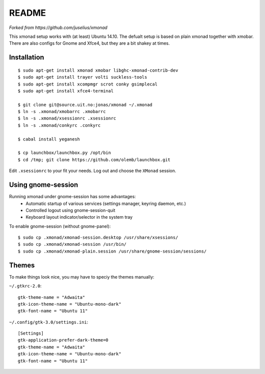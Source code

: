 README
=======

*Forked from https://github.com/juselius/xmonad*

This xmonad setup works with (at least) Ubuntu 14.10. The defualt setup is
based on plain xmonad together with xmobar. There are also configs for Gnome
and Xfce4, but they are a bit shakey at times.

Installation
-------------

::

    $ sudo apt-get install xmonad xmobar libghc-xmonad-contrib-dev
    $ sudo apt-get install trayer volti suckless-tools
    $ sudo apt-get install xcompmgr scrot conky gsimplecal
    $ sudo apt-get install xfce4-terminal

    $ git clone git@source.uit.no:jonas/xmonad ~/.xmonad
    $ ln -s .xmonad/xmobarrc .xmobarrc
    $ ln -s .xmonad/xsessionrc .xsessionrc
    $ ln -s .xmonad/conkyrc .conkyrc

    $ cabal install yeganesh

    $ cp launchbox/launchbox.py /opt/bin
    $ cd /tmp; git clone https://github.com/olemb/launchbox.git

Edit ``.xsessionrc`` to your fit your needs. Log out and choose the ``XMonad``
session.

Using gnome-session
-------------------

Running xmonad under gnome-session has some advantages:
    * Automatic startup of various services (settings manager, keyring daemon,
      etc.)
    * Controlled logout using gnome-session-quit
    * Keyboard layout indicator/selector in the system tray

To enable gnome-session (without gnome-panel)::

    $ sudo cp .xmonad/xmonad-session.desktop /usr/share/xsessions/
    $ sudo cp .xmonad/xmonad-session /usr/bin/
    $ sudo cp .xmonad/xmonad-plain.session /usr/share/gnome-session/sessions/

Themes
-------

To make things look nice, you may have to speciy the themes manually:

``~/.gtkrc-2.0``::

    gtk-theme-name = "Adwaita"
    gtk-icon-theme-name = "Ubuntu-mono-dark"
    gtk-font-name = "Ubuntu 11"

``~/.config/gtk-3.0/settings.ini``::

    [Settings]
    gtk-application-prefer-dark-theme=0
    gtk-theme-name = "Adwaita"
    gtk-icon-theme-name = "Ubuntu-mono-dark"
    gtk-font-name = "Ubuntu 11"
